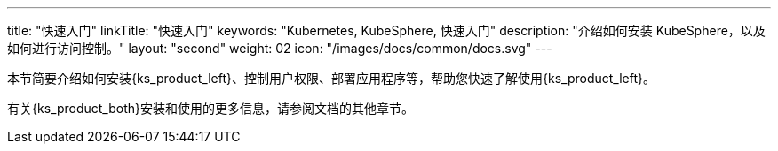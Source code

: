 ---
title: "快速入门"
linkTitle: "快速入门"
keywords: "Kubernetes,  KubeSphere, 快速入门"
description: "介绍如何安装 KubeSphere，以及如何进行访问控制。"
layout: "second"
weight: 02
icon: "/images/docs/common/docs.svg"
---

本节简要介绍如何安装{ks_product_left}、控制用户权限、部署应用程序等，帮助您快速了解使用{ks_product_left}。

有关{ks_product_both}安装和使用的更多信息，请参阅文档的其他章节。